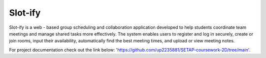 Slot-ify
========

Slot-ify is a web - based group scheduling and collaboration application developed to help students coordinate team meetings and manage shared tasks more effectively. The system enables users to register and log in securely, create or join rooms, input their availability, automatically find the best meeting times, and upload or view meeting notes.

For project documentation check out the link below:
'https://github.com/up2235881/SETAP-coursework-2D/tree/main'.

